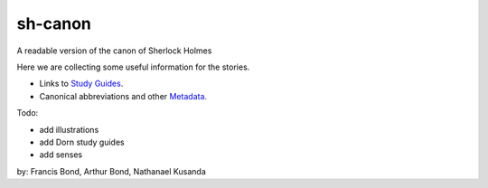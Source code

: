 sh-canon
--------

A readable version of the canon of Sherlock Holmes

Here we are collecting some useful information for the stories.

- Links to `Study Guides`_.
- Canonical abbreviations and other `Metadata`_.
  
.. _Study Guides: guides/README.rst 
.. _Metadata: metadata/README.rst 


Todo:

- add illustrations
- add Dorn study guides
- add senses
  



by: Francis Bond, Arthur Bond, Nathanael Kusanda

